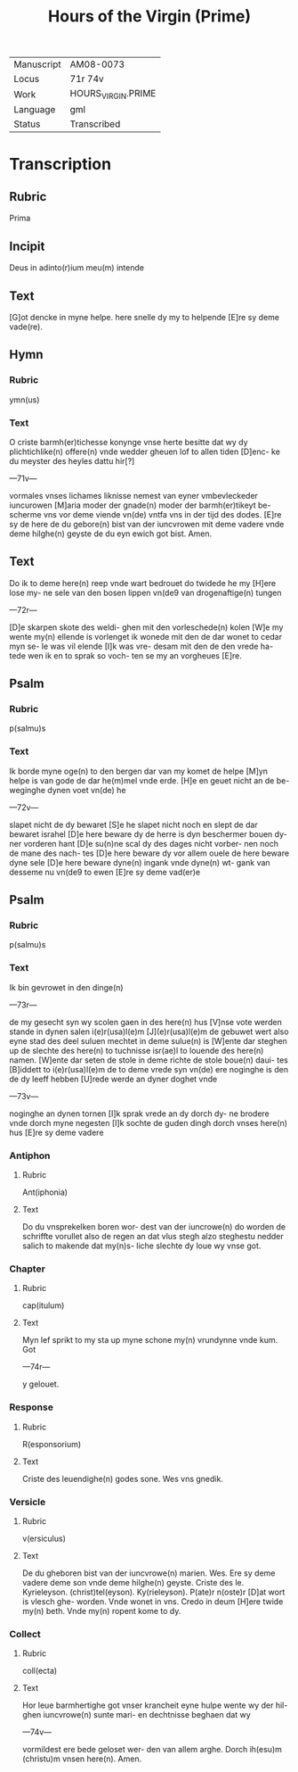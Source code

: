 #+TITLE: Hours of the Virgin (Prime)

|------------+--------------------|
| Manuscript | AM08-0073          |
| Locus      | 71r 74v            |
| Work       | HOURS_VIRGIN.PRIME |
| Language   | gml                |
| Status     | Transcribed        |
|------------+--------------------|

* Transcription
** Rubric
Prima

** Incipit
Deus in adinto(r)ium meu(m) intende

** Text
[G]ot dencke in myne helpe. here snelle dy my to helpende [E]re sy deme vade(re).

** Hymn
*** Rubric
ymn(us)

*** Text
O criste barmh(er)tichesse konynge vnse herte besitte dat wy dy plichtichlike(n) offere(n) vnde wedder gheuen lof to allen tiden [D]enc- ke du meyster des heyles dattu hir[?]

---71v---

vormales vnses lichames liknisse nemest van eyner vmbevleckeder iuncurowen [M]aria moder der gnade(n) moder der barmh(er)tikeyt be- scherme vns vor deme viende vn(de) vntfa vns in der tijd des dodes. [E]re sy de here de du gebore(n) bist van der iuncvrowen mit deme vadere vnde deme hilghe(n) geyste de du eyn ewich got bist. Amen.

** Text
Do ik to deme here(n) reep vnde wart bedrouet do twidede he my [H]ere lose my- ne sele van den bosen lippen vn(de9 van drogenaftige(n) tungen

---72r---

[D]e skarpen skote des weldi- ghen mit den vorleschede(n) kolen [W]e my wente my(n) ellende is vorlenget ik wonede mit den de dar wonet to cedar myn se- le was vil elende [I]k was vre- desam mit den de den vrede ha- tede wen ik en to sprak so voch- ten se my an vorgheues [E]re.

** Psalm
*** Rubric
p(salmu)s

*** Text
Ik borde myne oge(n) to den bergen dar van my komet de helpe [M]yn helpe is van gode de dar he(m)mel vnde erde. [H]e en geuet nicht an de be- weginghe dynen voet vn(de) he

---72v---

slapet nicht de dy bewaret [S]e he slapet nicht noch en slept de dar bewaret israhel [D]e here beware dy de herre is dyn beschermer bouen dy- ner vorderen hant [D]e su(n)ne scal dy des dages nicht vorber- nen noch de mane des nach- tes [D]e here beware dy vor allem ouele de here beware dyne sele [D]e here beware dyne(n) ingank vnde dyne(n) wt- gank van desseme nu vn(de9 to ewen [E]re sy deme vad(er)e

** Psalm
*** Rubric
p(salmu)s

*** Text
Ik bin gevrowet in den dinge(n)

---73r---

de my gesecht syn wy scolen gaen in des here(n) hus [V]nse vote werden stande in dynen salen i(e)r(usa)l(e)m [J](e)r(usa)l(e)m de gebuwet wert also eyne stad des deel suluen mechtet in deme sulue(n) is [W]ente dar steghen up de slechte des here(n) to tuchnisse isr(ae)l to louende des here(n) namen. [W]ente dar seten de stole in deme richte de stole boue(n) daui- tes [B]iddett to i(e)r(usa)l(e)m de to deme vrede syn vn(de) ere noginghe is den de dy leeff hebben [U]rede werde an dyner doghet vnde

---73v---

noginghe an dynen tornen [I]k sprak vrede an dy dorch dy- ne brodere vnde dorch myne negesten [I]k sochte de guden dingh dorch vnses here(n) hus [E]re sy deme vadere

*** Antiphon
**** Rubric
Ant(iphonia)

**** Text
Do du vnsprekelken boren wor- dest van der iuncrowe(n) do worden de schriffte vorullet also de regen an dat vlus stegh alzo steghestu nedder salich to makende dat my(n)s- liche slechte dy loue wy vnse got.

*** Chapter
**** Rubric
cap(itulum)

**** Text
Myn lef sprikt to my sta up myne schone my(n) vrundynne vnde kum. Got

---74r---

y gelouet.

*** Response
**** Rubric
R(esponsorium)

**** Text
Criste des leuendighe(n) godes sone. Wes vns gnedik.

*** Versicle
**** Rubric
v(ersiculus)

**** Text
De du gheboren bist van der iuncvrowe(n) marien. Wes. Ere sy deme vadere deme son vnde deme hilghe(n) geyste. Criste des le. Kyrieleyson. (christ)tel(eyson). Ky(rieleyson). P(ate)r n(oste)r [D]at wort is vlesch ghe- worden. Vnde wonet in vns. Credo in deum [H]ere twide my(n) beth. Vnde my(n) ropent kome to dy.

*** Collect
**** Rubric
coll(ecta)

**** Text
Hor leue barmhertighe got vnser krancheit eyne hulpe wente wy der hil- ghen iuncvrowe(n) sunte mari- en dechtnisse beghaen dat wy

---74v---

vormildest ere bede geloset wer- den van allem arghe. Dorch ih(esu)m (christu)m vnsen here(n). Amen.
